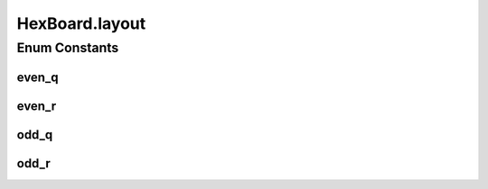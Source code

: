 .. java:import:: javafx.geometry Point3D

.. java:import:: Source.generic GenericBoard

HexBoard.layout
===============

.. java:package:: Source.table
   :noindex:

.. java:type:: public enum layout
   :outertype: HexBoard

Enum Constants
--------------
even_q
^^^^^^

.. java:field:: public static final HexBoard.layout even_q
   :outertype: HexBoard.layout

even_r
^^^^^^

.. java:field:: public static final HexBoard.layout even_r
   :outertype: HexBoard.layout

odd_q
^^^^^

.. java:field:: public static final HexBoard.layout odd_q
   :outertype: HexBoard.layout

odd_r
^^^^^

.. java:field:: public static final HexBoard.layout odd_r
   :outertype: HexBoard.layout

